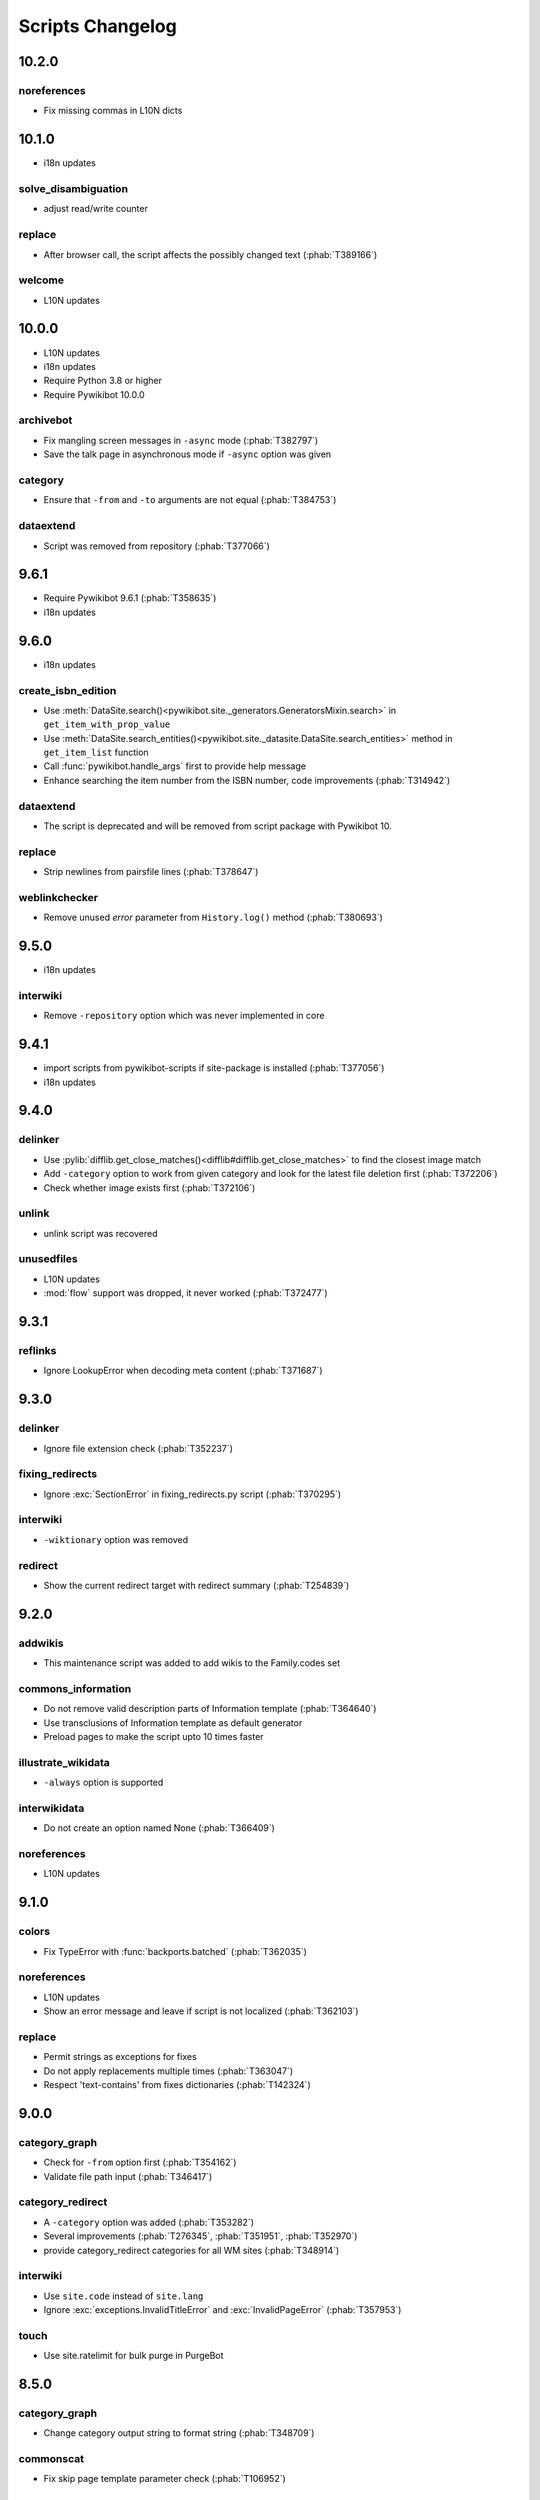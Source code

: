 Scripts Changelog
=================

10.2.0
------

noreferences
^^^^^^^^^^^^

* Fix missing commas in L10N dicts

10.1.0
------

* i18n updates

solve_disambiguation
^^^^^^^^^^^^^^^^^^^^

* adjust read/write counter

replace
^^^^^^^

* After browser call, the script affects the possibly changed text (:phab:`T389166`)

welcome
^^^^^^^

* L10N updates

10.0.0
------

* L10N updates
* i18n updates
* Require Python 3.8 or higher
* Require Pywikibot 10.0.0

archivebot
^^^^^^^^^^

* Fix mangling screen messages in ``-async`` mode (:phab:`T382797`)
* Save the talk page in asynchronous mode if ``-async`` option was given

category
^^^^^^^^

* Ensure that ``-from`` and ``-to`` arguments are not equal (:phab:`T384753`)


dataextend
^^^^^^^^^^

* Script was removed from repository (:phab:`T377066`)

9.6.1
-----

* Require Pywikibot 9.6.1 (:phab:`T358635`)
* i18n updates

9.6.0
-----

* i18n updates

create_isbn_edition
^^^^^^^^^^^^^^^^^^^

* Use :meth:`DataSite.search()<pywikibot.site._generators.GeneratorsMixin.search>` in ``get_item_with_prop_value``
* Use :meth:`DataSite.search_entities()<pywikibot.site._datasite.DataSite.search_entities>` method in
  ``get_item_list`` function
* Call :func:`pywikibot.handle_args` first to provide help message
* Enhance searching the item number from the ISBN number, code improvements  (:phab:`T314942`)

dataextend
^^^^^^^^^^

* The script is deprecated and will be removed from script package with Pywikibot 10.

replace
^^^^^^^

* Strip newlines from pairsfile lines (:phab:`T378647`)

weblinkchecker
^^^^^^^^^^^^^^

* Remove unused *error* parameter from ``History.log()`` method (:phab:`T380693`)

9.5.0
-----

* i18n updates

interwiki
^^^^^^^^^

* Remove ``-repository`` option which was never implemented in core

9.4.1
-----

* import scripts from pywikibot-scripts if site-package is installed (:phab:`T377056`)
* i18n updates

9.4.0
-----

delinker
^^^^^^^^

* Use :pylib:`difflib.get_close_matches()<difflib#difflib.get_close_matches>`
  to find the closest image match
* Add ``-category`` option to work from given category and look for the
  latest file deletion first (:phab:`T372206`)
* Check whether image exists first (:phab:`T372106`)

unlink
^^^^^^

* unlink script was recovered

unusedfiles
^^^^^^^^^^^

* L10N updates
* :mod:`flow` support was dropped, it never worked (:phab:`T372477`)


9.3.1
-----

reflinks
^^^^^^^^

*  Ignore LookupError when decoding meta content (:phab:`T371687`)


9.3.0
-----

delinker
^^^^^^^^

* Ignore file extension check (:phab:`T352237`)

fixing_redirects
^^^^^^^^^^^^^^^^

* Ignore :exc:`SectionError` in fixing_redirects.py script (:phab:`T370295`)

interwiki
^^^^^^^^^

* ``-wiktionary`` option was removed

redirect
^^^^^^^^

* Show the current redirect target with redirect summary (:phab:`T254839`)


9.2.0
-----

addwikis
^^^^^^^^

* This maintenance script was added to add wikis to the Family.codes set

commons_information
^^^^^^^^^^^^^^^^^^^

* Do not remove valid description parts of Information template (:phab:`T364640`)
* Use transclusions of Information template as default generator
* Preload pages to make the script upto 10 times faster

illustrate_wikidata
^^^^^^^^^^^^^^^^^^^

* ``-always`` option is supported

interwikidata
^^^^^^^^^^^^^

* Do not create an option named None (:phab:`T366409`)

noreferences
^^^^^^^^^^^^

* L10N updates

9.1.0
-----

colors
^^^^^^

* Fix TypeError with :func:`backports.batched` (:phab:`T362035`)

noreferences
^^^^^^^^^^^^

* L10N updates
* Show an error message and leave if script is not localized (:phab:`T362103`)

replace
^^^^^^^

* Permit strings as exceptions for fixes
* Do not apply replacements multiple times  (:phab:`T363047`)
* Respect 'text-contains' from fixes dictionaries (:phab:`T142324`)


9.0.0
-----

category_graph
^^^^^^^^^^^^^^

* Check for ``-from`` option first (:phab:`T354162`)
* Validate file path input  (:phab:`T346417`)

category_redirect
^^^^^^^^^^^^^^^^^

* A ``-category`` option was added (:phab:`T353282`)
* Several improvements (:phab:`T276345`, :phab:`T351951`, :phab:`T352970`)
* provide category_redirect categories for all WM sites (:phab:`T348914`)

interwiki
^^^^^^^^^

* Use ``site.code`` instead of ``site.lang``
* Ignore :exc:`exceptions.InvalidTitleError` and :exc:`InvalidPageError` (:phab:`T357953`)

touch
^^^^^

* Use site.ratelimit for bulk purge in PurgeBot


8.5.0
-----

category_graph
^^^^^^^^^^^^^^

* Change category output string to format string (:phab:`T348709`)

commonscat
^^^^^^^^^^

* Fix skip page template parameter check (:phab:`T106952`)

8.4.0
-----

* L10N for several scripts

category_graph
^^^^^^^^^^^^^^

* Wrap DOT-string in curly braces (:phab:`T346007`)

checkimages
^^^^^^^^^^^

* Use welcome messages from :class:`scripts.welcome.WelcomeBot`
* add more messages to :mod:`i18n` system

newitem
^^^^^^^

* Enable ``-touch`` in newitem script for confirmed user (:phab:`T343877`)

maintenance
^^^^^^^^^^^

* new script unidata to update ``_first_upper_exception_dict`` of
  :mod:`pywikibot.tools._unidata`.


8.3.0
-----

patrol
^^^^^^

* Only handle namespaces with :func:`pagegenerators.GeneratorFactory` (:phab:`T341768`)


8.2.0
-----

archivebot
^^^^^^^^^^

* KeyboardInterrupt was enabled for -async option

listpages
^^^^^^^^^

* ``-tofile`` option was added to save list to a file

noreferences
^^^^^^^^^^^^

* NoReferencesBot derives from :class:`bot.AutomaticTWSummaryBot`

replicate_wiki
^^^^^^^^^^^^^^

* i18n support was added (:phab:`T333759`)

transwikiimport
^^^^^^^^^^^^^^^

* Script was added (:phab:`T335246`)


8.1.0
-----

archivebot
^^^^^^^^^^

* Processing speed was improved and is up to 20 times faster, 2-3 times on average

redirect
^^^^^^^^

* Use ``Bot:`` prefixed summary (:phab:`T161459`)
* Fix ``-namespace`` usage if RedirectGenerator is used (:phab:`T331243`)


8.0.2
-----

clean_sandbox
^^^^^^^^^^^^^

* L10N for es-wikis

8.0.1
-----

clean_sandbox
^^^^^^^^^^^^^

* L10N for several wikis

touch
^^^^^

* Login first when starting the script (:phab:`T328204`)


8.0.0
-----

blockpageschecker
^^^^^^^^^^^^^^^^^

* Fix neutral additive element

category
^^^^^^^^

* Enable pagegenerators options with ``move`` and ``remove`` actions (:phab:`T318239`)

category_graph
^^^^^^^^^^^^^^

* :mod:`category_graph` script was added which creates category graph in formats dot, svg and html5

clean_sandbox
^^^^^^^^^^^^^

* L10N updates
* A `-textfile` option was addet to fetch the text from a file

create_isbn_edition
^^^^^^^^^^^^^^^^^^^

* Fix argument parsing

fixing_redirects
^^^^^^^^^^^^^^^^

* Skip invalid link titles (:phab:`T324434`)

interwiki
^^^^^^^^^

Fix string concatenation (:phab:`T322180`)

touch
^^^^^

Provide bulk purge to run upto 1000 times faster


7.7.0
-----

archivebot
^^^^^^^^^^

* Process pages in parallel tasks with ``-async`` option (:phab:`T57899`)
* Add -sort option to sort archives by (latest) timestamp
* Archive unsigned threads using timestamp of the next thread (:phab:`T69663`, :phab:`T182685`)

category_redirect
^^^^^^^^^^^^^^^^^

* Use localized template prefix (:phab:`T318049`)

create_isbn_edition
^^^^^^^^^^^^^^^^^^^

* New script to load ISBN related data into Wikidata (:phab:`T314942`)

watchlist
^^^^^^^^^

* Watchlist is retrieved faster in parallel tasks (:phab:`T57899`)
* Enable watchlist.refresh_all for API generator access (:phab:`T316359`)

7.6.0
-----

*21 August 2022*

archivebot
^^^^^^^^^^

* Use ``User:MiszaBot/config`` as default template
* Raise MalformedConfigError if 'maxarchivesize' is 0 (:phab:`T313886`)
* Preserve thread order in archive even if threads are archived later (:phab:`T312773`, :phab:`T314560`)
* Skip the page if it does not exist
* Fix for DiscussionPage.size() (:phab:`T313886`)
* Decrease memory usage and improve processing speed

interwiki
^^^^^^^^^

* Fix wrong Subject property

pagefromfile
^^^^^^^^^^^^

* Derive PageFromFileReader from tools.collections.GeneratorWrapper

7.5.2
-----

*26 July 2022*

archivebot
^^^^^^^^^^

* Add localized "archive" variables  (:phab:`T71551`, :phab:`T313682`, :phab:`T313692`)

7.5.1
-----

*24 July 2022*

archivebot
^^^^^^^^^^

* Replace archive pattern fields to string conversion (:phab:`T313692`)

7.5.0
-----

*22 July 2022*

harvest_template
^^^^^^^^^^^^^^^^

*  Support harvesting time values (:phab:`T66503`)
*  Do not rely on self.current_page.site
*  Add ``-inverse`` option for inverse claims (:phab:`T173238`)
*  Only follow redirects in harvest_template.py if no wikibase item
   exists (:phab:`T311883`)

7.4.0
-----

*26 June 2022*

addtext
^^^^^^^

*  Fix for -createonly option (:phab:`T311173`)

harvest_template
^^^^^^^^^^^^^^^^

*  Add -confirm option which sets ‘always’ option to False
   (:phab:`T310356`)
*  Do not show a warning if generator is specified later
   (:phab:`T310418`)

interwiki
^^^^^^^^^

*  Fix regression where interwiki script removes all interwiki links
   (:phab:`T310964`)
*  Assign compareLanguages to be reused and fix process_limit_two call
   (:phab:`T310908`)

listpages
^^^^^^^^^

*  Print the page list immediately except pages are preloaded

nowcommons
^^^^^^^^^^

*  Use treat_page method (:phab:`T309456`)
*  Fix several bugs (:phab:`T309473`)

7.3.0
-----

*21 May 2022*

general
^^^^^^^

*  Call ExistingPageBot.skip_page() first (:phab:`T86491`)

delete
^^^^^^

*  Count deleted pages and other actions (:phab:`T212040`)

replace
^^^^^^^

*  A -nopreload option was added

weblinkchecker
^^^^^^^^^^^^^^

*  Throttle connections to the same host (:phab:`T152350`)
*  Do not kill threads after generator is exhausted (:phab:`T113139`)
*  Use Page.extlinks() to get external links (:phab:`T60812`)

update_script
^^^^^^^^^^^^^

*  update_script script was removed

7.2.1
-----

*07 May 2022*

movepages
^^^^^^^^^

*  Fix regression of option parsing (:phab:`T307826`)

7.2.0
-----

*26 April 2022*

general
^^^^^^^

*  Archived scripts were removed

archive
^^^^^^^

*  Fix trailing newlines (:phab:`T306529`)

checkimages
^^^^^^^^^^^

*  Use page_from_repository() method to read categorized from wikibase
*  Use ``itertools.zip_longest`` to find the most important image

dataextend
^^^^^^^^^^

*  A -showonly option was added to only show claims of an ItemPage
*  This new script was added. It is able to add properties, identifiers
   and sources to WikiBase items

delinker
^^^^^^^^

*  New delinker script was added; it replaces compat’s CommonsDelinker
   (:phab:`T299563`)

image
^^^^^

*  Fix image regex (:phab:`T305226`, :phab:`T305227`)

reflinks
^^^^^^^^

*  Ignore Bloomberg captcha (:phab:`T306304`)
*  Fix cp encodings (:phab:`T304830`)

replace
^^^^^^^

*  A -quiet option was added to omit message when no change was made

7.1.1
-----

*15 April 2022*

replace
^^^^^^^

*  Fix regression of XmlDumpPageGenerator

7.1.0
-----

*26 March 2022*

fixing_redirects
^^^^^^^^^^^^^^^^

*  -always option was enabled

reflinks
^^^^^^^^

*  Solve UnicodeDecodeError in ReferencesRobot.treat()
   (:phab:`T304288`)
*  Decode pdfinfo if it is bytes content (:phab:`T303731`)

7.0.0
-----

*26 February 2022*

general
^^^^^^^

*  L10N updates
*  Provide ConfigParserBot for several scripts (:phab:`T223778`)

add_text
^^^^^^^^

*  Provide -create and -createonly options (:phab:`T291354`)
*  Deprecated function get_text() was removed in favour of Page.text and
   BaseBot.skip_page()
*  Deprecated function put_text() was removed in favour of
   BaseBot.userPut() method
*  Deprecated function add_text() were remove in favour of
   textlib.add_text()

blockpageschecker
^^^^^^^^^^^^^^^^^

*  Use different edit comments when adding, changing or removing
   templates (:phab:`T291345`)
*  Derive CheckerBot from ConfigParserBot (:phab:`T57106`)
*  Derive CheckerBot from CurrentPageBot (:phab:`T196851`,
   :phab:`T171713`)

category
^^^^^^^^

*  CleanBot was added which can be invoked by clean action option
*  Recurse CategoryListifyRobot with depth
*  Show a warning if a pagegenerator option is not enabled
   (:phab:`T298522`)
*  Deprecated code parts were removed

checkimages
^^^^^^^^^^^

*  Skip PageSaveRelatedError and ServerError when putting talk page
   (:phab:`T302174`)

commonscat
^^^^^^^^^^

*  Ignore InvalidTitleError in CommonscatBot.findCommonscatLink
   (:phab:`T291783`)

cosmetic_changes
^^^^^^^^^^^^^^^^

*  Ignore InvalidTitleError in CosmeticChangesBot.treat_page
   (:phab:`T293612`)

djvutext
^^^^^^^^

*  pass site arg only once (:phab:`T292367`)

fixing_redirects
^^^^^^^^^^^^^^^^

*  Let only put_current show the message “No changes were needed”
*  Use concurrent.futures to retrieve redirect or moved targets
   (:phab:`T298789`)
*  Add an option to ignore solving moved targets (:phab:`T298789`)

imagetransfer
^^^^^^^^^^^^^

*  Add support for chunked uploading (:phab:`T300531`)

newitem
^^^^^^^

*  Do not pass OtherPageSaveRelatedError silently

pagefromfile
^^^^^^^^^^^^

*  Preload pages instead of reading them one by one before putting
   changes
*  Don’t ask for confirmation by default (:phab:`T291757`)

redirect
^^^^^^^^

*  Use site.maxlimit to determine the highest limit to load
   (:phab:`T299859`)

replace
^^^^^^^

*  Enable default behaviour with -mysqlquery (:phab:`T299306`)
*  Deprecated “acceptall” and “addedCat” parameters were replaced by
   “always” and “addcat”

revertbot
^^^^^^^^^

*  Add support for translated dates/times (:phab:`T102174`)
*  Deprecated “max” parameter was replaced by “total”

solve_disambiguation
^^^^^^^^^^^^^^^^^^^^

*  Remove deprecated properties in favour of DisambiguationRobot.opt
   options

touch
^^^^^

\*Do not pass OtherPageSaveRelatedError silently

unusedfiles
^^^^^^^^^^^

*  Use oldest_file_info.user as uploader (:phab:`T301768`)

6.6.1
-----

*21 September 2021*

category
^^^^^^^^

*  Fix -match option

6.6.0
-----

*15 September 2021*

add_text
^^^^^^^^

*  Add -major flag to disable minor edit flag when saving

6.5.0
-----

*05 August 2021*

reflinks
^^^^^^^^

*  Don’t ignore identical references with newline in ref content
   (:phab:`T286369`)
*  L10N updates

6.4.0
-----

*01 July 2021*

general
^^^^^^^

*  show a warning if pywikibot.__version_\_ is behind
   scripts.__version_\_

addtext
^^^^^^^

*  Deprecate get_text, put_text and add_text functions
   (:phab:`T284388`)
*  Use AutomaticTWSummaryBot and NoRedirectPageBot bot class instead of
   functions (:phab:`T196851`)

blockpageschecker
^^^^^^^^^^^^^^^^^

*  Script was unarchived

commonscat
^^^^^^^^^^

*  Enable multiple sites (:phab:`T57083`)
*  Use new textlib.add_text function

cosmetic_changes
^^^^^^^^^^^^^^^^

*  set -ignore option to CANCEL.MATCH by default (:phab:`T108446`)

fixing_redirects
^^^^^^^^^^^^^^^^

*  Add -overwrite option (:phab:`T235219`)

imagetransfer
^^^^^^^^^^^^^

*  Skip pages which does not exist on source site (:phab:`T284414`)
*  Use roundrobin_generators to combine multiple template inclusions
*  Allow images existing in the shared repo (:phab:`T267535`)

template
^^^^^^^^

*  Do not try to initialize generator twice in TemplateRobot
   (:phab:`T284534`)

update_script
^^^^^^^^^^^^^

*  compat2core script was restored and renamed to update_script

version
^^^^^^^

*  Show all mandatory dependencies

6.3.0
-----

*31 May 2021*

addtext
^^^^^^^

*  -except option was removed in favour of commonly used -grepnot

archivebot
^^^^^^^^^^

*  Durations must to have a time unit

6.2.0
-----

*28 May 2021*

general
^^^^^^^

*  image.py was restored
*  nowcommons.py was restored
*  i18n updates
*  L10N updates

category
^^^^^^^^

*  dry parameter of CategoryAddBot will be removed

commonscat
^^^^^^^^^^

*  Ignore InvalidTitleError (:phab:`T267742`)
*  exit checkCommonscatLink method if target name is empty
   (:phab:`T282693`)

fixing_redirects
^^^^^^^^^^^^^^^^

*  ValueError will be ignored (:phab:`T283403`, :phab:`T111513`)
*  InterwikiRedirectPageError will be ignored (:phab:`T137754`)
*  InvalidPageError will be ignored (:phab:`T280043`)

reflinks
^^^^^^^^

*  Use consecutive reference numbers for autogenerated links

replace
^^^^^^^

*  InvalidPageError will be ignored (:phab:`T280043`)

upload
^^^^^^

*  Support async chunked uploads (:phab:`T129216`)

6.1.0
-----

*17 April 2021*

general
^^^^^^^

*  commonscat.py was restored
*  compat2core.py script was archived
*  djvutext.py was restored
*  interwiki.py was restored
*  patrol.py was restored
*  watchlist.py was restored

archivebot
^^^^^^^^^^

*  PageArchiver.maxsize must be defined before load_config()
   (:phab:`T277547`)
*  Time period must have a qualifier

imagetransfer
^^^^^^^^^^^^^

*  Fix usage of -tofamily -tolang options (:phab:`T279232`)

misspelling
^^^^^^^^^^^

*  Use the new DisambiguationRobot interface and options

reflinks
^^^^^^^^

*  Catch urllib3.LocationParseError and skip link (:phab:`T280356`)
*  L10N updates
*  Avoid duplicate reference names (:phab:`T278040`)

solve_disambiguation
^^^^^^^^^^^^^^^^^^^^

*  Keyword arguments are recommended if deriving the bot; opt option
   handler is used.

welcome
^^^^^^^

*  Fix reporting bad account names

6.0.0
-----

*15 March 2021*

general
^^^^^^^

*  interwikidumps.py, cfd.py and featured.py scripts were deleted
   (:phab:`T223826`)
*  Long time unused scripts were archived (:phab:`T223826`). Ask to
   recover if needed.
*  pagegenerators.handle_args() is used in several scripts

archivebot
^^^^^^^^^^

*  Always take ‘maxarticlesize’ into account when saving
   (:phab:`T276937`)
*  Remove deprecated parts

category
^^^^^^^^

*  add ‘namespaces’ option to category ‘listify’

commons_information
^^^^^^^^^^^^^^^^^^^

*  New script to wrap Commons file descriptions in language templates

generate_family_file
^^^^^^^^^^^^^^^^^^^^

*  Ignore ssl certificate validation (:phab:`T265210`)

login
^^^^^

*  update help string

maintenance
^^^^^^^^^^^

*  Add a preload_sites.py script to preload site information
   (:phab:`T226157`)

reflinks
^^^^^^^^

*  Force pdf file to be closed (:phab:`T276747`)
*  Fix http.fetch response data attribute
*  Fix treat process flow

replace
^^^^^^^

*  Add replacement description to -summary message

replicate_wiki
^^^^^^^^^^^^^^

*  replace pages in all sites (:phab:`T275291`)

solve_disambiguation
^^^^^^^^^^^^^^^^^^^^

*  Deprecated methods were removed
*  Positional arguments of DisambiguationRobot are deprecated, also some
   keywords were replaced

unusedfiles
^^^^^^^^^^^

*  Update unusedfiles.py to add custom templates

5.6.0
-----

*24 January 2021*

general
^^^^^^^

*  pagegenerators handleArg was renamed to handle_arg
   (:phab:`T271437`)
*  i18n updates

add_text
^^^^^^^^

*  bugfix: str.join() expects an iterable not multiple args
   (:phab:`T272223`)

redirect
^^^^^^^^

*  pagegenerators -page option was implemented (:phab:`T100643`)
*  pagegenerators namespace filter was implemented (:phab:`T234133`,
   :phab:`T271116`)

weblinkchecker
--------------

*  Deprecated LinkChecker class was removed

5.5.0
-----

\*12 January 2021

general
^^^^^^^

*  i18n updates
*  L10N updates

add_text
^^^^^^^^

*  -except option was renamed to -grepnot from pagegenerators

solve_disambiguation
^^^^^^^^^^^^^^^^^^^^

*  ignore ValueError when parsing a Link object (:phab:`T111513`)

5.4.0
-----

*2 January 2021*

general
^^^^^^^

*  i18n updates

replace
^^^^^^^

*  Desupported ReplaceRobot.doReplacements method was removed

5.3.0
-----

*19 December 2020*

data_ingestion
^^^^^^^^^^^^^^

*  Remove deprecated Photo.reader property and Photo.doSingle() method

replicate_wiki
^^^^^^^^^^^^^^

*  Remove deprecated namespace function

template
^^^^^^^^

*  remove deprecated XmlDumpTemplatePageGenerator

5.2.0
-----

*10 December 2020*

general
^^^^^^^

*  Removed unsupported BadTitle Exception (:phab:`T267768`)
*  Replaced PageNotSaved by PageSaveRelatedError (:phab:`T267821`)
*  Update scripts to support Python 3.5+ only
*  i18n updates
*  L10N updates

basic
^^^^^

*  Make BasicBot example a ConfigParserBot to explain the usage

clean_sandbox
^^^^^^^^^^^^^

*  Fix TypeError (:phab:`T267717`)

fixing_redirects
^^^^^^^^^^^^^^^^

*  Ignore RuntimeError for missing ‘redirects’ in api response
   (:phab:`T267567`)

imagetransfer
^^^^^^^^^^^^^

*  Implement -tosite command and other improvements
*  Do not use UploadRobot.run() with imagetransfer (:phab:`T267579`)

interwiki
^^^^^^^^^

*  Use textfile for interwiki dumps and enable -restore:all option
   (:phab:`T74943`, :phab:`T213624`)

makecat
^^^^^^^

*  Use input_choice for options
*  New option handling
*  Other improvements

revertbot
^^^^^^^^^

*  Take rollbacktoken to revert (:phab:`T250509`)

solve_disambiguation
^^^^^^^^^^^^^^^^^^^^

*  Write ignoring pages as a whole

touch
^^^^^

*  Fix available_options and purge options (:phab:`T268394`)

weblinkchecker
^^^^^^^^^^^^^^

*  Fix AttributeError of HttpRequest (:phab:`T269821`)

5.1.0
-----

*1 November 2020*

general
^^^^^^^

*  i18n updates
*  switch to new OptionHandler interface (:phab:`T264721`)

change_pagelang
^^^^^^^^^^^^^^^

*  New script was added

download_dump
^^^^^^^^^^^^^

*  Make ``dumpdate`` param work when using the script in Toolforge
   (:phab:`T266630`)

imagetransfer
^^^^^^^^^^^^^

*  Remove outdated “followRedirects” parameter from imagelinks(); treat
   instead of run method (:phab:`T266867`, :phab:`T196851`,
   :phab:`T171713`)

interwiki
^^^^^^^^^

*  Replace deprecated originPage by origin in Subjects

misspelling
^^^^^^^^^^^

*  Enable misspelling.py for several sites using wikidata
   (:phab:`T258859`, :phab:`T94681`)

noreferences
^^^^^^^^^^^^

*  Rename NoReferencesBot.run to treat (:phab:`T196851`,
   :phab:`T171713`)
*  Use wikidata item instead of dropped MediaWiki message for default
   category (:phab:`T266413`)

reflinks
^^^^^^^^

*  Derive ReferencesRobot from ExistingPageBot and NoRedirectPageBot
*  Use chardet to find a valid encoding (266862)
*  Rename ReferencesRobot.run to treat (:phab:`T196851`,
   :phab:`T171713`)
*  Ignore duplication replacements inside templates (:phab:`T266411`)
*  Fix edit summary (:phab:`T265968`)
*  Add Server414Error in and close file after reading
   (:phab:`T266000`)
*  Call ReferencesRobot.setup() (:phab:`T265928`)

welcome
^^^^^^^

*  Replace \_COLORS and \_MSGS dicts by Enum

5.0.0
-----

*19 October 2020*

general
^^^^^^^

*  i18n updates
*  L10N updates
*  Remove deprecated use of fileUrl
*  Remove ArgumentDeprecationWarning for several scripts

casechecker
^^^^^^^^^^^

*  Split initializer and put getting whitelist to its own method

checkimages
^^^^^^^^^^^

*  Re-enable -sleep parameter (:phab:`T264521`)

commonscat
^^^^^^^^^^

*  get commons category from wikibase (:phab:`T175207`)
*  Adjust save counter (:phab:`T262772`)

flickrripper
^^^^^^^^^^^^

*  Improve option handling

imagecopy_self
^^^^^^^^^^^^^^

*  Improvements were made

imagetransfer
^^^^^^^^^^^^^

*  Do not encode str to bytes (:phab:`T265257`)

match_images
^^^^^^^^^^^^

*  Improvements

parser_function_count
^^^^^^^^^^^^^^^^^^^^^

Porting parser_function_count.py from compat to core/scripts
(:phab:`T66878`)

reflinks
^^^^^^^^

decode byte-like object meta_content.group() (:phab:`T264575`)

speedy_delete
^^^^^^^^^^^^^

*  port speedy_delete.py to core (:phab:`T66880`)

weblinkchecker
^^^^^^^^^^^^^^

*  Use ThreadList with weblinkchecker

maintenance
^^^^^^^^^^^

*  new maintenance script sorting_order was added
*  new maintenance script update_linktrails was added

4.3.0
-----

*2 September 2020*

general
^^^^^^^

*  i18n updates

4.2.0
-----

*28 August 2020*

general
^^^^^^^

*  i18n updates

archivebot
^^^^^^^^^^

*  Determine whether counter matters only once

4.1.1
-----

*18 August 2020*

general
^^^^^^^

*  Add missing commas in string constants

4.1.0
-----

*16 August 2020*

general
^^^^^^^

*  i18n updates

download_dump
^^^^^^^^^^^^^

*  Move this script to script folder (:phab:`T123885`,
   :phab:`T184033`)

replace
-------

*  Show a FutureWarning for deprecated doReplacements method

replicate_wiki
--------------

*  Show a FutureWarning for deprecated namespace function

template
--------

*  Show a FutureWarning for deprecated XmlDumpTemplatePageGenerator
   class

4.0.0
-----

*4 August 2020*

general
^^^^^^^

*  Remove Python 2 related code (:phab:`T257399`)
*  i18n updates
*  L10N updates

archivebot
^^^^^^^^^^

*  Only mention archives where something was really archived
*  Reset counter when “era” changes (:phab:`T215247`)
*  Code improvements and cleanups
*  Fix ShouldArchive type
*  Refactor PageArchiver’s main loop
*  Move archiving logic to PageArchiver
*  Fix str2size to allow space separators

cfd
^^^

*  Script was archived and is no longer supported (:phab:`T223826`)

delete
^^^^^^

*  Use Dict in place of DefaultDict (:phab:`T257770`)
